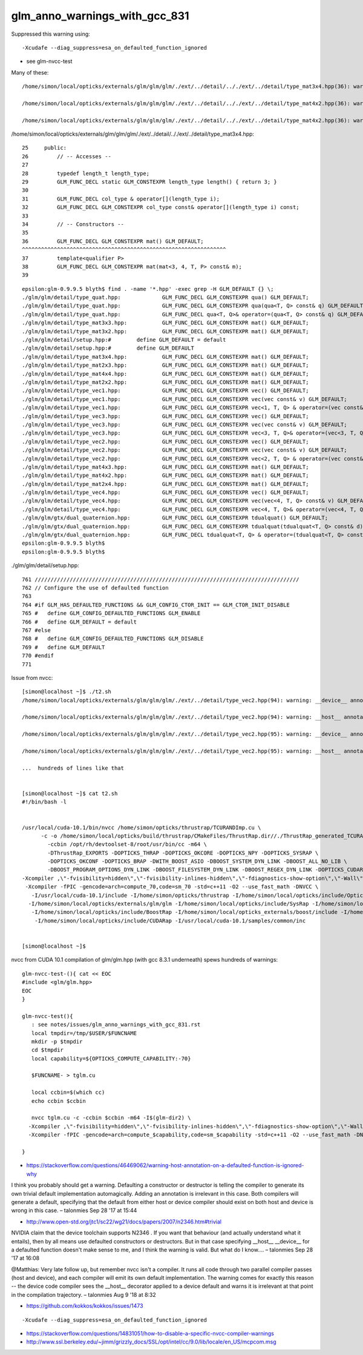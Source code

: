 glm_anno_warnings_with_gcc_831
=================================

Suppressed this warning using::

   -Xcudafe --diag_suppress=esa_on_defaulted_function_ignored 

* see glm-nvcc-test 


Many of these::


    /home/simon/local/opticks/externals/glm/glm/glm/./ext/../detail/.././ext/../detail/type_mat3x4.hpp(36): warning: __host__ annotation is ignored on a function("mat") that is explicitly defaulted on its first declaration

    /home/simon/local/opticks/externals/glm/glm/glm/./ext/../detail/.././ext/../detail/type_mat4x2.hpp(36): warning: __device__ annotation is ignored on a function("mat") that is explicitly defaulted on its first declaration

    /home/simon/local/opticks/externals/glm/glm/glm/./ext/../detail/.././ext/../detail/type_mat4x2.hpp(36): warning: __host__ annotation is ignored on a function("mat") that is explicitly defaulted on its first declaration


/home/simon/local/opticks/externals/glm/glm/glm/./ext/../detail/.././ext/../detail/type_mat3x4.hpp::

     25     public:
     26         // -- Accesses --
     27 
     28         typedef length_t length_type;
     29         GLM_FUNC_DECL static GLM_CONSTEXPR length_type length() { return 3; }
     30 
     31         GLM_FUNC_DECL col_type & operator[](length_type i);
     32         GLM_FUNC_DECL GLM_CONSTEXPR col_type const& operator[](length_type i) const;
     33 
     34         // -- Constructors --
     35 
     36         GLM_FUNC_DECL GLM_CONSTEXPR mat() GLM_DEFAULT;
     ^^^^^^^^^^^^^^^^^^^^^^^^^^^^^^^^^^^^^^^^^^^^^^^^^^^^^^^^^^^^^^^^
     37         template<qualifier P>
     38         GLM_FUNC_DECL GLM_CONSTEXPR mat(mat<3, 4, T, P> const& m);
     39 



::

    epsilon:glm-0.9.9.5 blyth$ find . -name '*.hpp' -exec grep -H GLM_DEFAULT {} \;
    ./glm/glm/detail/type_quat.hpp:		GLM_FUNC_DECL GLM_CONSTEXPR qua() GLM_DEFAULT;
    ./glm/glm/detail/type_quat.hpp:		GLM_FUNC_DECL GLM_CONSTEXPR qua(qua<T, Q> const& q) GLM_DEFAULT;
    ./glm/glm/detail/type_quat.hpp:		GLM_FUNC_DECL qua<T, Q>& operator=(qua<T, Q> const& q) GLM_DEFAULT;
    ./glm/glm/detail/type_mat3x3.hpp:		GLM_FUNC_DECL GLM_CONSTEXPR mat() GLM_DEFAULT;
    ./glm/glm/detail/type_mat3x2.hpp:		GLM_FUNC_DECL GLM_CONSTEXPR mat() GLM_DEFAULT;
    ./glm/glm/detail/setup.hpp:#	define GLM_DEFAULT = default
    ./glm/glm/detail/setup.hpp:#	define GLM_DEFAULT
    ./glm/glm/detail/type_mat3x4.hpp:		GLM_FUNC_DECL GLM_CONSTEXPR mat() GLM_DEFAULT;
    ./glm/glm/detail/type_mat2x3.hpp:		GLM_FUNC_DECL GLM_CONSTEXPR mat() GLM_DEFAULT;
    ./glm/glm/detail/type_mat4x4.hpp:		GLM_FUNC_DECL GLM_CONSTEXPR mat() GLM_DEFAULT;
    ./glm/glm/detail/type_mat2x2.hpp:		GLM_FUNC_DECL GLM_CONSTEXPR mat() GLM_DEFAULT;
    ./glm/glm/detail/type_vec1.hpp:		GLM_FUNC_DECL GLM_CONSTEXPR vec() GLM_DEFAULT;
    ./glm/glm/detail/type_vec1.hpp:		GLM_FUNC_DECL GLM_CONSTEXPR vec(vec const& v) GLM_DEFAULT;
    ./glm/glm/detail/type_vec1.hpp:		GLM_FUNC_DECL GLM_CONSTEXPR vec<1, T, Q> & operator=(vec const& v) GLM_DEFAULT;
    ./glm/glm/detail/type_vec3.hpp:		GLM_FUNC_DECL GLM_CONSTEXPR vec() GLM_DEFAULT;
    ./glm/glm/detail/type_vec3.hpp:		GLM_FUNC_DECL GLM_CONSTEXPR vec(vec const& v) GLM_DEFAULT;
    ./glm/glm/detail/type_vec3.hpp:		GLM_FUNC_DECL GLM_CONSTEXPR vec<3, T, Q>& operator=(vec<3, T, Q> const& v) GLM_DEFAULT;
    ./glm/glm/detail/type_vec2.hpp:		GLM_FUNC_DECL GLM_CONSTEXPR vec() GLM_DEFAULT;
    ./glm/glm/detail/type_vec2.hpp:		GLM_FUNC_DECL GLM_CONSTEXPR vec(vec const& v) GLM_DEFAULT;
    ./glm/glm/detail/type_vec2.hpp:		GLM_FUNC_DECL GLM_CONSTEXPR vec<2, T, Q> & operator=(vec const& v) GLM_DEFAULT;
    ./glm/glm/detail/type_mat4x3.hpp:		GLM_FUNC_DECL GLM_CONSTEXPR mat() GLM_DEFAULT;
    ./glm/glm/detail/type_mat4x2.hpp:		GLM_FUNC_DECL GLM_CONSTEXPR mat() GLM_DEFAULT;
    ./glm/glm/detail/type_mat2x4.hpp:		GLM_FUNC_DECL GLM_CONSTEXPR mat() GLM_DEFAULT;
    ./glm/glm/detail/type_vec4.hpp:		GLM_FUNC_DECL GLM_CONSTEXPR vec() GLM_DEFAULT;
    ./glm/glm/detail/type_vec4.hpp:		GLM_FUNC_DECL GLM_CONSTEXPR vec(vec<4, T, Q> const& v) GLM_DEFAULT;
    ./glm/glm/detail/type_vec4.hpp:		GLM_FUNC_DECL GLM_CONSTEXPR vec<4, T, Q>& operator=(vec<4, T, Q> const& v) GLM_DEFAULT;
    ./glm/glm/gtx/dual_quaternion.hpp:		GLM_FUNC_DECL GLM_CONSTEXPR tdualquat() GLM_DEFAULT;
    ./glm/glm/gtx/dual_quaternion.hpp:		GLM_FUNC_DECL GLM_CONSTEXPR tdualquat(tdualquat<T, Q> const& d) GLM_DEFAULT;
    ./glm/glm/gtx/dual_quaternion.hpp:		GLM_FUNC_DECL tdualquat<T, Q> & operator=(tdualquat<T, Q> const& m) GLM_DEFAULT;
    epsilon:glm-0.9.9.5 blyth$ 
    epsilon:glm-0.9.9.5 blyth$ 


./glm/glm/detail/setup.hpp::

     761 ///////////////////////////////////////////////////////////////////////////////////
     762 // Configure the use of defaulted function
     763 
     764 #if GLM_HAS_DEFAULTED_FUNCTIONS && GLM_CONFIG_CTOR_INIT == GLM_CTOR_INIT_DISABLE
     765 #   define GLM_CONFIG_DEFAULTED_FUNCTIONS GLM_ENABLE
     766 #   define GLM_DEFAULT = default
     767 #else
     768 #   define GLM_CONFIG_DEFAULTED_FUNCTIONS GLM_DISABLE
     769 #   define GLM_DEFAULT
     770 #endif
     771 



Issue from nvcc::



    [simon@localhost ~]$ ./t2.sh 
    /home/simon/local/opticks/externals/glm/glm/glm/./ext/../detail/type_vec2.hpp(94): warning: __device__ annotation is ignored on a function("vec") that is explicitly defaulted on its first declaration

    /home/simon/local/opticks/externals/glm/glm/glm/./ext/../detail/type_vec2.hpp(94): warning: __host__ annotation is ignored on a function("vec") that is explicitly defaulted on its first declaration

    /home/simon/local/opticks/externals/glm/glm/glm/./ext/../detail/type_vec2.hpp(95): warning: __device__ annotation is ignored on a function("vec") that is explicitly defaulted on its first declaration

    /home/simon/local/opticks/externals/glm/glm/glm/./ext/../detail/type_vec2.hpp(95): warning: __host__ annotation is ignored on a function("vec") that is explicitly defaulted on its first declaration

    ...  hundreds of lines like that 


    [simon@localhost ~]$ cat t2.sh 
    #!/bin/bash -l 


    /usr/local/cuda-10.1/bin/nvcc /home/simon/opticks/thrustrap/TCURANDImp.cu \
          -c -o /home/simon/local/opticks/build/thrustrap/CMakeFiles/ThrustRap.dir//./ThrustRap_generated_TCURANDImp.cu.o \
            -ccbin /opt/rh/devtoolset-8/root/usr/bin/cc -m64 \
            -DThrustRap_EXPORTS -DOPTICKS_THRAP -DOPTICKS_OKCORE -DOPTICKS_NPY -DOPTICKS_SYSRAP \
            -DOPTICKS_OKCONF -DOPTICKS_BRAP -DWITH_BOOST_ASIO -DBOOST_SYSTEM_DYN_LINK -DBOOST_ALL_NO_LIB \
            -DBOOST_PROGRAM_OPTIONS_DYN_LINK -DBOOST_FILESYSTEM_DYN_LINK -DBOOST_REGEX_DYN_LINK -DOPTICKS_CUDARAP \
    -Xcompiler ,\"-fvisibility=hidden\",\"-fvisibility-inlines-hidden\",\"-fdiagnostics-show-option\",\"-Wall\",\"-Wno-unused-function\",\"-Wno-comment\",\"-Wno-deprecated\",\"-Wno-shadow\",\"-fPIC\",\"-g\" \
     -Xcompiler -fPIC -gencode=arch=compute_70,code=sm_70 -std=c++11 -O2 --use_fast_math -DNVCC \
       -I/usr/local/cuda-10.1/include -I/home/simon/opticks/thrustrap -I/home/simon/local/opticks/include/OpticksCore -I/home/simon/local/opticks/externals/include -I/home/simon/local/opticks/include/NPY \
      -I/home/simon/local/opticks/externals/glm/glm -I/home/simon/local/opticks/include/SysRap -I/home/simon/local/opticks/externals/plog/include -I/home/simon/local/opticks/include/OKConf \
       -I/home/simon/local/opticks/include/BoostRap -I/home/simon/local/opticks_externals/boost/include -I/home/simon/local/opticks/externals/include/nljson \
        -I/home/simon/local/opticks/include/CUDARap -I/usr/local/cuda-10.1/samples/common/inc


    [simon@localhost ~]$ 


nvcc from CUDA 10.1 compilation of glm/glm.hpp (with gcc 8.3.1 underneath) spews hundreds of warnings::


    glm-nvcc-test-(){ cat << EOC
    #include <glm/glm.hpp>
    EOC
    }

    glm-nvcc-test(){
       : see notes/issues/glm_anno_warnings_with_gcc_831.rst 
       local tmpdir=/tmp/$USER/$FUNCNAME
       mkdir -p $tmpdir
       cd $tmpdir
       local capability=${OPTICKS_COMPUTE_CAPABILITY:-70} 

       $FUNCNAME- > tglm.cu

       local ccbin=$(which cc)
       echo ccbin $ccbin

       nvcc tglm.cu -c -ccbin $ccbin -m64 -I$(glm-dir2) \
      -Xcompiler ,\"-fvisibility=hidden\",\"-fvisibility-inlines-hidden\",\"-fdiagnostics-show-option\",\"-Wall\",\"-Wno-unused-function\",\"-Wno-comment\",\"-Wno-deprecated\",\"-Wno-shadow\",\"-fPIC\",\"-g\" \
      -Xcompiler -fPIC -gencode=arch=compute_$capability,code=sm_$capability -std=c++11 -O2 --use_fast_math -DNVCC

    }



* https://stackoverflow.com/questions/46469062/warning-host-annotation-on-a-defaulted-function-is-ignored-why

I think you probably should get a warning. Defaulting a constructor or
destructor is telling the compiler to generate its own trivial default
implementation automagically. Adding an annotation is irrelevant in this case.
Both compilers will generate a default, specifying that the default from either
host or device compiler should exist on both host and device is wrong in this
case. – talonmies Sep 28 '17 at 15:44


* http://www.open-std.org/jtc1/sc22/wg21/docs/papers/2007/n2346.htm#trivial

NVIDIA claim that the device toolchain supports N2346 . If you want that
behaviour (and actually understand what it entails), then by all means use
defaulted constructors or destructors. But in that case specifying __host__
__device__ for a defaulted function doesn't make sense to me, and I think the
warning is valid. But what do I know.... – talonmies Sep 28 '17 at 16:08 


@Matthias: Very late follow up, but remember nvcc isn't a compiler. It runs all
code through two parallel compiler passes (host and device), and each compiler
will emit its own default implementation. The warning comes for exactly this
reason -- the device code compiler sees the __host__ decorator applied to a
device default and warns it is irrelevant at that point in the compilation
trajectory. – talonmies Aug 9 '18 at 8:32 



* https://github.com/kokkos/kokkos/issues/1473


::

   -Xcudafe --diag_suppress=esa_on_defaulted_function_ignored


* https://stackoverflow.com/questions/14831051/how-to-disable-a-specific-nvcc-compiler-warnings
* http://www.ssl.berkeley.edu/~jimm/grizzly_docs/SSL/opt/intel/cc/9.0/lib/locale/en_US/mcpcom.msg

